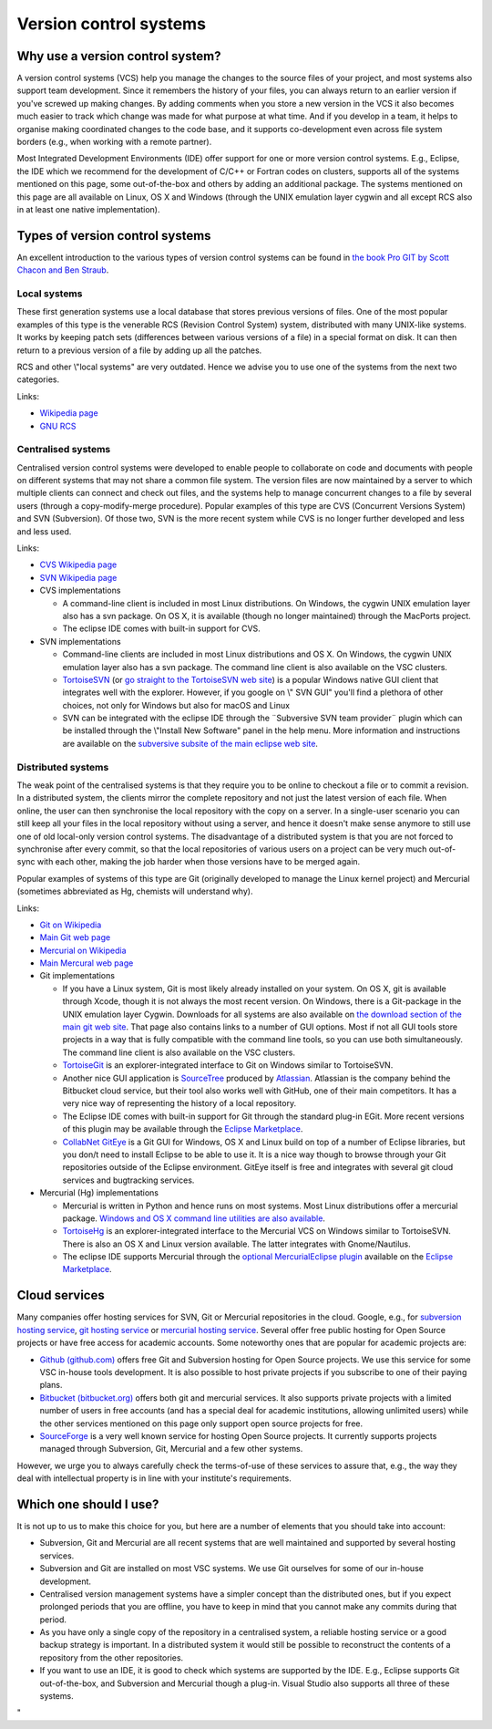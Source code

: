 Version control systems
======================

Why use a version control system?
---------------------------------

A version control systems (VCS) help you manage the changes to the
source files of your project, and most systems also support team
development. Since it remembers the history of your files, you can
always return to an earlier version if you've screwed up making changes.
By adding comments when you store a new version in the VCS it also
becomes much easier to track which change was made for what purpose at
what time. And if you develop in a team, it helps to organise making
coordinated changes to the code base, and it supports co-development
even across file system borders (e.g., when working with a remote
partner).

Most Integrated Development Environments (IDE) offer support for one or
more version control systems. E.g., Eclipse, the IDE which we recommend
for the development of C/C++ or Fortran codes on clusters, supports all
of the systems mentioned on this page, some out-of-the-box and others by
adding an additional package. The systems mentioned on this page are all
available on Linux, OS X and Windows (through the UNIX emulation layer
cygwin and all except RCS also in at least one native implementation).

Types of version control systems
--------------------------------

An excellent introduction to the various types of version control
systems can be found in `the book Pro GIT by Scott Chacon and Ben
Straub <\%22https://git-scm.com/book/en/v2\%22>`__.

Local systems
~~~~~~~~~~~~~

These first generation systems use a local database that stores previous
versions of files. One of the most popular examples of this type is the
venerable RCS (Revision Control System) system, distributed with many
UNIX-like systems. It works by keeping patch sets (differences between
various versions of a file) in a special format on disk. It can then
return to a previous version of a file by adding up all the patches.

RCS and other \\"local systems\" are very outdated. Hence we advise you
to use one of the systems from the next two categories.

Links:

-  `Wikipedia
   page <\%22https://en.wikipedia.org/wiki/Revision_Control_System\%22>`__
-  `GNU RCS <\%22https://www.gnu.org/software/rcs/rcs.html\%22>`__

Centralised systems
~~~~~~~~~~~~~~~~~~~

Centralised version control systems were developed to enable people to
collaborate on code and documents with people on different systems that
may not share a common file system. The version files are now maintained
by a server to which multiple clients can connect and check out files,
and the systems help to manage concurrent changes to a file by several
users (through a copy-modify-merge procedure). Popular examples of this
type are CVS (Concurrent Versions System) and SVN (Subversion). Of those
two, SVN is the more recent system while CVS is no longer further
developed and less and less used.

Links:

-  `CVS Wikipedia
   page <\%22https://en.wikipedia.org/wiki/Concurrent_Versions_System\%22>`__
-  `SVN Wikipedia
   page <\%22https://en.wikipedia.org/wiki/Apache_Subversion\%22>`__
-  CVS implementations

   -  A command-line client is included in most Linux distributions. On
      Windows, the cygwin UNIX emulation layer also has a svn package.
      On OS X, it is available (though no longer maintained) through the
      MacPorts project.
   -  The eclipse IDE comes with built-in support for CVS.

-  SVN implementations

   -  Command-line clients are included in most Linux distributions and
      OS X. On Windows, the cygwin UNIX emulation layer also has a svn
      package. The command line client is also available on the VSC
      clusters.
   -  `TortoiseSVN <\%22/client/windows/tortoisesvn\%22>`__ (or `go
      straight to the TortoiseSVN web
      site <\%22https://tortoisesvn.net/\%22>`__) is a popular Windows
      native GUI client that integrates well with the explorer. However,
      if you google on \\" SVN GUI\" you'll find a plethora of other
      choices, not only for Windows but also for macOS and Linux
   -  SVN can be integrated with the eclipse IDE through the ¨Subversive
      SVN team provider¨ plugin which can be installed through the
      \\"Install New Software\" panel in the help menu. More information
      and instructions are available on the `subversive subsite of the
      main eclipse web
      site <\%22http://www.eclipse.org/subversive/\%22>`__.

Distributed systems
~~~~~~~~~~~~~~~~~~~

The weak point of the centralised systems is that they require you to be
online to checkout a file or to commit a revision. In a distributed
system, the clients mirror the complete repository and not just the
latest version of each file. When online, the user can then synchronise
the local repository with the copy on a server. In a single-user
scenario you can still keep all your files in the local repository
without using a server, and hence it doesn't make sense anymore to still
use one of old local-only version control systems. The disadvantage of a
distributed system is that you are not forced to synchronise after every
commit, so that the local repositories of various users on a project can
be very much out-of-sync with each other, making the job harder when
those versions have to be merged again.

Popular examples of systems of this type are Git (originally developed
to manage the Linux kernel project) and Mercurial (sometimes abbreviated
as Hg, chemists will understand why).

Links:

-  `Git on
   Wikipedia <\%22https://en.wikipedia.org/wiki/Git_(software)\%22>`__
-  `Main Git web page <\%22https://git-scm.com/\%22>`__
-  `Mercurial on
   Wikipedia <\%22https://en.wikipedia.org/wiki/Mercurial\%22>`__
-  `Main Mercural web page <\%22https://www.mercurial-scm.org\%22>`__
-  Git implementations

   -  If you have a Linux system, Git is most likely already installed
      on your system. On OS X, git is available through Xcode, though it
      is not always the most recent version. On Windows, there is a
      Git-package in the UNIX emulation layer Cygwin. Downloads for all
      systems are also available on `the download section of the main
      git web site <\%22https://git-scm.com/download\%22>`__. That page
      also contains links to a number of GUI options. Most if not all
      GUI tools store projects in a way that is fully compatible with
      the command line tools, so you can use both simultaneously. The
      command line client is also available on the VSC clusters.
   -  `TortoiseGit <\%22https://tortoisegit.org/\%22>`__ is an
      explorer-integrated interface to Git on Windows similar to
      TortoiseSVN.
   -  Another nice GUI application is
      `SourceTree <\%22https://www.atlassian.com/software/sourcetree\%22>`__
      produced by `Atlassian <\%22https://www.atlassian.com/\%22>`__.
      Atlassian is the company behind the Bitbucket cloud service, but
      their tool also works well with GitHub, one of their main
      competitors. It has a very nice way of representing the history of
      a local repository.
   -  The Eclipse IDE comes with built-in support for Git through the
      standard plug-in EGit. More recent versions of this plugin may be
      available through the `Eclipse
      Marketplace <\%22https://marketplace.eclipse.org/\%22>`__.
   -  `CollabNet
      GitEye <\%22https://www.collab.net/products/giteye\%22>`__ is a
      Git GUI for Windows, OS X and Linux build on top of a number of
      Eclipse libraries, but you don/t need to install Eclipse to be
      able to use it. It is a nice way though to browse through your Git
      repositories outside of the Eclipse environment. GitEye itself is
      free and integrates with several git cloud services and
      bugtracking services.

-  Mercurial (Hg) implementations

   -  Mercurial is written in Python and hence runs on most systems.
      Most Linux distributions offer a mercurial package. `Windows and
      OS X command line utilities are also
      available <\%22https://www.mercurial-scm.org/\%22>`__.
   -  `TortoiseHg <\%22https://tortoisehg.bitbucket.io/\%22>`__ is an
      explorer-integrated interface to the Mercurial VCS on Windows
      similar to TortoiseSVN. There is also an OS X and Linux version
      available. The latter integrates with Gnome/Nautilus.
   -  The eclipse IDE supports Mercurial through the `optional
      MercurialEclipse
      plugin <\%22https://marketplace.eclipse.org/content/mercurialeclipse\%22>`__
      available on the `Eclipse
      Marketplace <\%22https://marketplace.eclipse.org/\%22>`__.

Cloud services
--------------

Many companies offer hosting services for SVN, Git or Mercurial
repositories in the cloud. Google, e.g., for `subversion hosting
service <\%22https://www.google.be/webhp?#q=subversion+hosting+service\%22>`__,
`git hosting
service <\%22https://www.google.be/search?q=git+hosting+service\%22>`__
or `mercurial hosting
service <\%22https://www.google.be/search?q=mercurial+hosting+service\%22>`__.
Several offer free public hosting for Open Source projects or have free
access for academic accounts. Some noteworthy ones that are popular for
academic projects are:

-  `Github (github.com) <\%22https://github.com/\%22>`__ offers free Git
   and Subversion hosting for Open Source projects. We use this service
   for some VSC in-house tools development. It is also possible to host
   private projects if you subscribe to one of their paying plans.
-  `Bitbucket (bitbucket.org) <\%22https://bitbucket.org/\%22>`__ offers
   both git and mercurial services. It also supports private projects
   with a limited number of users in free accounts (and has a special
   deal for academic institutions, allowing unlimited users) while the
   other services mentioned on this page only support open source
   projects for free.
-  `SourceForge <\%22https://sourceforge.net/\%22>`__ is a very well
   known service for hosting Open Source projects. It currently supports
   projects managed through Subversion, Git, Mercurial and a few other
   systems.

However, we urge you to always carefully check the terms-of-use of these
services to assure that, e.g., the way they deal with intellectual
property is in line with your institute's requirements.

Which one should I use?
-----------------------

It is not up to us to make this choice for you, but here are a number of
elements that you should take into account:

-  Subversion, Git and Mercurial are all recent systems that are well
   maintained and supported by several hosting services.
-  Subversion and Git are installed on most VSC systems. We use Git
   ourselves for some of our in-house development.
-  Centralised version management systems have a simpler concept than
   the distributed ones, but if you expect prolonged periods that you
   are offline, you have to keep in mind that you cannot make any
   commits during that period.
-  As you have only a single copy of the repository in a centralised
   system, a reliable hosting service or a good backup strategy is
   important. In a distributed system it would still be possible to
   reconstruct the contents of a repository from the other repositories.
-  If you want to use an IDE, it is good to check which systems are
   supported by the IDE. E.g., Eclipse supports Git out-of-the-box, and
   Subversion and Mercurial though a plug-in. Visual Studio also
   supports all three of these systems.

"
